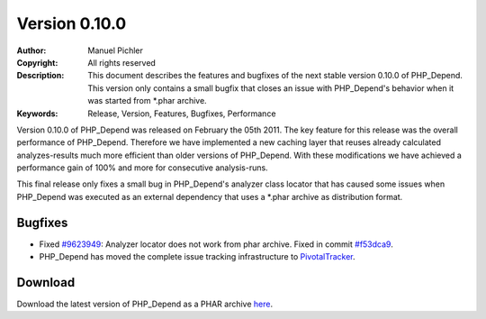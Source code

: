 ==============
Version 0.10.0
==============

:Author:       Manuel Pichler
:Copyright:    All rights reserved
:Description:  This document describes the features and bugfixes of the
               next stable version 0.10.0 of PHP_Depend. This version
               only contains a small bugfix that closes an issue with
               PHP_Depend's behavior when it was started from \*.phar
               archive.
:Keywords:     Release, Version, Features, Bugfixes, Performance

Version 0.10.0 of PHP_Depend was released on February the 05th 2011. The
key feature for this release was the overall performance of PHP_Depend.
Therefore we have implemented a new caching layer that reuses already
calculated analyzes-results much more efficient than older versions of
PHP_Depend. With these modifications we have achieved a performance gain of
100% and more for consecutive analysis-runs.

This final release only fixes a small bug in PHP_Depend's analyzer class
locator that has caused some issues when PHP_Depend was executed as an
external dependency that uses a \*.phar archive as distribution format.

Bugfixes
--------

- Fixed `#9623949`__: Analyzer locator does not work from phar
  archive. Fixed in commit `#f53dca9`__.
- PHP_Depend has moved the complete issue tracking infrastructure
  to `PivotalTracker`__.

Download
--------

Download the latest version of PHP_Depend as a PHAR archive `here`__.

__ https://www.pivotaltracker.com/story/show/9623949
__ https://github.com/pdepend/pdepend/commit/f53dca9
__ https://www.pivotaltracker.com/projects/146589
__ /download/release/0.10.0/pdepend.phar

